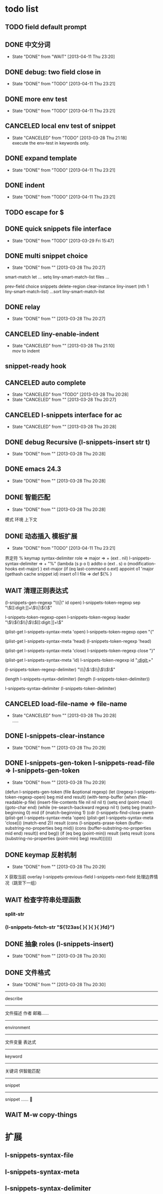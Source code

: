 #+STARTUP: overview
#+SEQ_TODO: TODO(t) WAIT(w) | DONE(d!) CANCELED(c@)
#+COLUMNS: %10ITEM  %10PRIORITY %15TODO %65TAGS

* todo list
** TODO field default prompt
** DONE 中文分词
   CLOSED: [2013-04-11 Thu 23:20]
   - State "DONE"       from "WAIT"       [2013-04-11 Thu 23:20]
** DONE debug: two field close in
   CLOSED: [2013-04-11 Thu 23:21]
   - State "DONE"       from "TODO"       [2013-04-11 Thu 23:21]
** DONE more env test
   CLOSED: [2013-04-11 Thu 23:21]
   - State "DONE"       from "TODO"       [2013-04-11 Thu 23:21]
** CANCELED local env test of snippet
   CLOSED: [2013-03-28 Thu 21:18]
   - State "CANCELED"   from "TODO"       [2013-03-28 Thu 21:18] \\
     execute the env-test in keywords only.
** DONE expand template
   CLOSED: [2013-04-11 Thu 23:21]
   - State "DONE"       from "TODO"       [2013-04-11 Thu 23:21]
** DONE indent
   CLOSED: [2013-04-11 Thu 23:21]
   - State "DONE"       from "TODO"       [2013-04-11 Thu 23:21]
** TODO escape for $
** DONE quick snippets file interface
   CLOSED: [2013-03-29 Fri 15:47]
   - State "DONE"       from "TODO"       [2013-03-29 Fri 15:47]
** DONE multi snippet choice
   CLOSED: [2013-03-28 Thu 20:27]
   - State "DONE"       from ""           [2013-03-28 Thu 20:27]

smart-match
  let ...
  setq liny-smart-match-list files
  ...

prev-field
  choice snippets
  delete-region clear-instance
  liny-insert (nth 1 liny-smart-match-list)
  ...sort liny-smart-match-list

** DONE relay
   CLOSED: [2013-03-28 Thu 20:27]
   - State "DONE"       from ""           [2013-03-28 Thu 20:27]
** CANCELED liny-enable-indent
   CLOSED: [2013-03-28 Thu 21:10]
   - State "CANCELED"   from ""           [2013-03-28 Thu 21:10] \\
     mov to indent
** snippet-ready hook
** CANCELED auto complete
   CLOSED: [2013-03-28 Thu 20:28]
   - State "CANCELED"   from "TODO"       [2013-03-28 Thu 20:28]
   - State "CANCELED"   from ""           [2013-03-28 Thu 20:27]
** CANCELED l-snippets interface for ac
   CLOSED: [2013-03-28 Thu 20:28]
   - State "CANCELED"   from ""           [2013-03-28 Thu 20:28]
** DONE debug Recursive (l-snippets-insert str t)
   CLOSED: [2013-03-28 Thu 20:28]
   - State "DONE"       from ""           [2013-03-28 Thu 20:28]
** DONE emacs 24.3
   CLOSED: [2013-03-28 Thu 20:28]
   - State "DONE"       from ""           [2013-03-28 Thu 20:28]
** DONE 智能匹配
   CLOSED: [2013-03-28 Thu 20:28]
   - State "DONE"       from ""           [2013-03-28 Thu 20:28]
模式 环境 上下文
** DONE 动态插入 模板扩展
   CLOSED: [2013-04-11 Thu 23:21]
   - State "DONE"       from "TODO"       [2013-04-11 Thu 23:21]
界定符 %
keymap
syntax-delimiter
role => major => + (ext . nil)
l-snippets-syntax-delimiter => +
  "%" (lambda (s p o l)
        addto o (ext . s)
              o (modification-hooks ext-major)
        )
ext-major (if (eq last-command o.ext)
           appoint o1 'major (gethash cache snippet id)
           insert o1 l
file => def ${% }
** WAIT 清理正则表达式
(l-snippets-gen-regexp "\\(%s\\)\\|\\(%s\\)" id open)
l-snippets-token-regexp sep
"\\([[:digit:]]+\\)\\|\\({\\)"

l-snippets-token-regexp-open
l-snippets-token-regexp leader
"\\(\\${\\)\\|\\(\\$[[:digit:]]+\\)"

(plist-get l-snippets-syntax-meta 'open)
l-snippets-token-regexp open
"{"

(plist-get l-snippets-syntax-meta 'head)
(l-snippets-token-regexp 'head)

(plist-get l-snippets-syntax-meta 'close)
l-snippets-token-regexp close
"}"

(plist-get l-snippets-syntax-meta 'id)
l-snippets-token-regexp id
"[[:digit:]]+"

(l-snippets-token-regexp-delimiter)
"\\(%\\)\\|\\(:\\)\\|\\(\\$\\)"

(length l-snippets-syntax-delimiter)
(length (l-snippets-token-delimiter))

l-snippets-syntax-delimiter
(l-snippets-token-delimiter)

** CANCELED load-file-name => file-name
   CLOSED: [2013-03-28 Thu 20:28]
   - State "CANCELED"   from ""           [2013-03-28 Thu 20:28] \\
     .....
** DONE l-snippets-clear-instance
   CLOSED: [2013-03-28 Thu 20:29]
   - State "DONE"       from ""           [2013-03-28 Thu 20:29]
** DONE l-snippets-gen-token l-snippets-read-file => l-snippets-gen-token
   CLOSED: [2013-03-28 Thu 20:29]
   - State "DONE"       from ""           [2013-03-28 Thu 20:29]
(defun l-snippets-gen-token (file &optional regexp)
  (let ((regexp l-snippets-token-regexp-open)
        beg mid end result)
    (with-temp-buffer
      (when (file-readable-p file)
        (insert-file-contents file nil nil nil t)
        (setq end (point-max))
        (goto-char end)
        (while (re-search-backward regexp nil t)
          (setq
           beg
           (match-beginning 0)
           mid
           (if (match-beginning 1)
               (cdr (l-snippets-find-close-paren
                     (plist-get l-snippets-syntax-meta 'open)
                     (plist-get l-snippets-syntax-meta 'close)))
             (match-end 2))
           result
           (cons
            (l-snippets-prase-token
             (buffer-substring-no-properties beg mid))
            (cons
             (buffer-substring-no-properties mid end)
             result))
           end
           beg))
        (if (eq beg (point-min))
            result
          (setq
           result
           (cons
            (substring-no-properties (point-min) beg)
            result)))))))
** DONE keymap 反射机制
   CLOSED: [2013-03-28 Thu 20:29]
   - State "DONE"       from ""           [2013-03-28 Thu 20:29]
X 获取当前 overlay
l-snippets-previous-field l-snippets-next-field 处理边界情况（跳至下一组）
** WAIT 检查字符串处理函数
*** split-str
*** (l-snippets-fetch-str "${123as{ }{ }{ }{ }fd}")
** DONE 抽象  roles (l-snippets-insert)
   CLOSED: [2013-03-28 Thu 20:30]
   - State "DONE"       from ""           [2013-03-28 Thu 20:30]
** DONE 文件格式
   CLOSED: [2013-03-28 Thu 20:30]
   - State "DONE"       from ""           [2013-03-28 Thu 20:30]
------
describe
------
文件描述
  作者 邮箱……
------
environment
------
文件变量
表达式
------
keyword
------
关键词 供智能匹配
------
snippet
------
snippet ……


** WAIT M-w copy-things
* 扩展
** l-snippets-syntax-file
** l-snippets-syntax-meta
** l-snippets-syntax-delimiter
** l-snippets-keymap
** l-snippets-roles
** l-snippets-match-strategy
* 介绍
** 名字
暂时没想好，L 有 lite 之意，主要指体积小巧……当然，我会尽可能的保证其速度
linY is not Yasnippet
** 特性
*** [ ] 动态插入 模板扩展
可选字段，不定长字段(动态生成field；分隔符，镜像分隔符)
通过插件系统扩展
*** [X] 按需加载
*** [ ] 嵌套 snippets （按缩进）
**** 清除 overlays
*** [ ] 自动缩进/原格式
**** l-snippets-insert-str
*** [ ] 智能匹配
**** 关键词
*** 游标角色
* expand
** fetch-word
** clear-region
** match
*** smart strict
** insert
*** xxx
*** insert-str

* l-snippets-get-token
** l-snippets-gen-token
*** l-snippets-prase-token
**** l-snippets-fetch-str
**** l-snippets-split-str

* 随录
** l-snippets-split-str
原始版本，
(defun l-snippets-split-str (str &optional sep)
  (let* ((sep (or sep l-snippets-token-regexp-delimiter))
         (lst l-snippets-syntax-delimiter)
         (elt (l-snippets-make-lst (length lst)))
         k result)
    (with-temp-buffer
      (insert str)
      (goto-char (point-min))
      (while (re-search-forward sep nil t)
        (mapcar
         (lambda(x)
           (if (match-end x)
               (let ((m (cons
                         (match-beginning x)
                         (match-end x)))
                     (n (nth 1 (nth (1- x) lst))))
                 (setq result
                       (cons
                        (cons n m)
                        result)))))
         elt))
      (setq result (reverse result))
      (mapcar
       (lambda(x)
         (cons
          (car x)
          (buffer-substring-no-properties
           (cdr (cdr x))
           (or
            (car (cdr (car (cdr (member x result)))))
            (point-max)))))
       result))))
** (overlay-put o 'tail (l-snippets-overlay-appoint 'tail p (1+ p) 'owner o))
(overlay-put o 'tail (l-snippets-overlay-appoint 'tail (overlay-end o)(1+ (overlay-end o)) 'owner o))

** l-snippets-gen-token
开始时是先序遍历，有点复杂；后来为了好看，改成后序遍历……
结果现在实现模板扩展时，为了实现嵌套定义snippet，发现后序遍历不给力
还得改回来
* history
增加快速访问 snippet 的接口

增加了符合条件的多个snippet切换功能，如果一个 alias 有多个符合条件的 snippet，比如前面提到的两种for，可以 liny-expand-maybe 轮流切换

改进了智能匹配的环境测试部分，现在是按snippet中定义的关键词来测试，而不是把 env-test 表中的所有测试执行一遍……可以放心大胆的增加测试条件了
